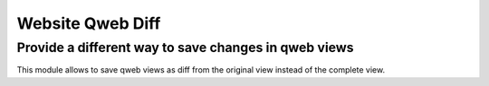 Website Qweb Diff
=================

Provide a different way to save changes in qweb views
-----------------------------------------------------

This module allows to save qweb views as diff from the original view instead of the complete view.


